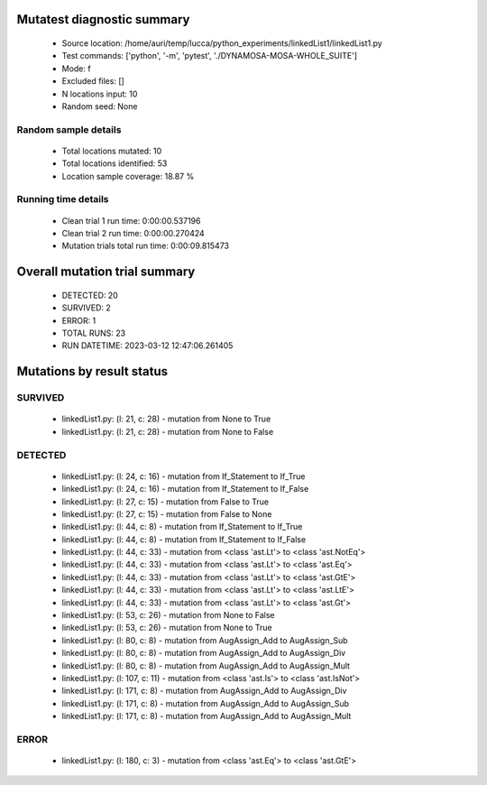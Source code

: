 Mutatest diagnostic summary
===========================
 - Source location: /home/auri/temp/lucca/python_experiments/linkedList1/linkedList1.py
 - Test commands: ['python', '-m', 'pytest', './DYNAMOSA-MOSA-WHOLE_SUITE']
 - Mode: f
 - Excluded files: []
 - N locations input: 10
 - Random seed: None

Random sample details
---------------------
 - Total locations mutated: 10
 - Total locations identified: 53
 - Location sample coverage: 18.87 %


Running time details
--------------------
 - Clean trial 1 run time: 0:00:00.537196
 - Clean trial 2 run time: 0:00:00.270424
 - Mutation trials total run time: 0:00:09.815473

Overall mutation trial summary
==============================
 - DETECTED: 20
 - SURVIVED: 2
 - ERROR: 1
 - TOTAL RUNS: 23
 - RUN DATETIME: 2023-03-12 12:47:06.261405


Mutations by result status
==========================


SURVIVED
--------
 - linkedList1.py: (l: 21, c: 28) - mutation from None to True
 - linkedList1.py: (l: 21, c: 28) - mutation from None to False


DETECTED
--------
 - linkedList1.py: (l: 24, c: 16) - mutation from If_Statement to If_True
 - linkedList1.py: (l: 24, c: 16) - mutation from If_Statement to If_False
 - linkedList1.py: (l: 27, c: 15) - mutation from False to True
 - linkedList1.py: (l: 27, c: 15) - mutation from False to None
 - linkedList1.py: (l: 44, c: 8) - mutation from If_Statement to If_True
 - linkedList1.py: (l: 44, c: 8) - mutation from If_Statement to If_False
 - linkedList1.py: (l: 44, c: 33) - mutation from <class 'ast.Lt'> to <class 'ast.NotEq'>
 - linkedList1.py: (l: 44, c: 33) - mutation from <class 'ast.Lt'> to <class 'ast.Eq'>
 - linkedList1.py: (l: 44, c: 33) - mutation from <class 'ast.Lt'> to <class 'ast.GtE'>
 - linkedList1.py: (l: 44, c: 33) - mutation from <class 'ast.Lt'> to <class 'ast.LtE'>
 - linkedList1.py: (l: 44, c: 33) - mutation from <class 'ast.Lt'> to <class 'ast.Gt'>
 - linkedList1.py: (l: 53, c: 26) - mutation from None to False
 - linkedList1.py: (l: 53, c: 26) - mutation from None to True
 - linkedList1.py: (l: 80, c: 8) - mutation from AugAssign_Add to AugAssign_Sub
 - linkedList1.py: (l: 80, c: 8) - mutation from AugAssign_Add to AugAssign_Div
 - linkedList1.py: (l: 80, c: 8) - mutation from AugAssign_Add to AugAssign_Mult
 - linkedList1.py: (l: 107, c: 11) - mutation from <class 'ast.Is'> to <class 'ast.IsNot'>
 - linkedList1.py: (l: 171, c: 8) - mutation from AugAssign_Add to AugAssign_Div
 - linkedList1.py: (l: 171, c: 8) - mutation from AugAssign_Add to AugAssign_Sub
 - linkedList1.py: (l: 171, c: 8) - mutation from AugAssign_Add to AugAssign_Mult


ERROR
-----
 - linkedList1.py: (l: 180, c: 3) - mutation from <class 'ast.Eq'> to <class 'ast.GtE'>